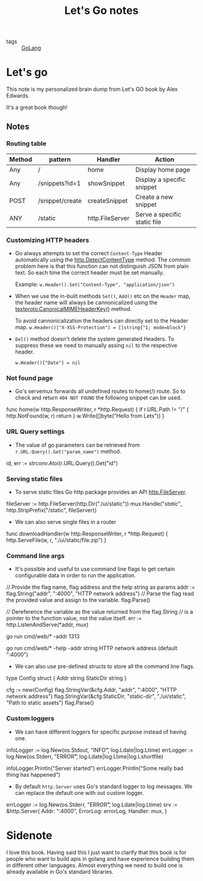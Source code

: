 #+title: Let's Go notes

- tags :: [[file:20200614231014-golang.org][GoLang]]

* Let's go

This note is my personalized brain dump from Let's GO book by Alex Edwards.

It's a great book though!

** Notes
*** Routing table

| Method | pattern         | Handler         | Action                       |
|--------+-----------------+-----------------+------------------------------|
| Any    | /               | home            | Display home page            |
| Any    | /snippets?id=1  | showSnippet     | Display a specific snippet   |
| POST   | /snippet/create | createSnippet   | Create a new snippet         |
| ANY    | /static         | http.FileServer | Serve a specific static file |



*** Customizing HTTP headers
- Go always attempts to set the correct =Content-Type= Header automatically using the [[https://golang.org/pkg/net/http/#DetectContentType][http.DetectContentType]] method. The common problem here is that this function can not distinguish JSON from plain text. So each time the correct header must be set manually.

  Example:
  =w.Header().Set("Content-Type", "application/json")=

- When we use the in-built methods =Set()=, =Add()= etc on the =Header= map, the header name will always be cannonicalized using the [[https://golang.org/pkg/net/textproto/#CanonicalMIMEHeaderKey][textproto.CanonicalMIMEHeaderKey()]] method.

  To avoid cannonicalization the headers can directly set to the Header map.
  =w.Header()["X-XSS-Protection"] = []string{"1; mode=block"}=

- =Del()= method doesn't delete the system generated Headers. To suppress these we need to manually assing =nil= to the respective header.

  =w.Header()["Date"] = nil=

*** Not found page
- Go's servemux forwards all undefined routes to home(/) route. So to check and return =404 NOT FOUND= the following snippet can be used.

#+BEGIN_EXAMPLE go
func home(w http.ResponseWriter, r *http.Request) {
    if r.URL.Path != "/" {
        http.NotFound(w, r)
        return
    }
    w.Write([]byte("Hello from Lets"))
}
#+END_EXAMPLE

*** URL Query settings
- The value of go parameters can be retrieved from =r.URL.Query().Get("param_name")= method.

#+BEGIN_EXAMPLE go
id, err := strconv.Atoi(r.URL.Query().Get("id")
#+END_EXAMPLE

*** Serving static files
- To serve static files Go http package provides an API [[https://golang.org/pkg/net/http/#FileServer][http.FileServer]].

#+BEGIN_EXAMPLE go
fileServer := http.FileServer(http.Dir("./ui/static"))
mux.Handle("/static/", http.StripPrefix("/static", fileServer))
#+END_EXAMPLE

- We can also serve single files in a router

#+BEGIN_EXAMPLE go
func downloadHandler(w http.ResponseWriter, r *http.Request) {
    http.ServeFile(w, r, "./ui/static/file.zip")
}
#+END_EXAMPLE

*** Command line args
- It's possible and useful to use command line flags to get certain configurable data in order to run the application.

#+BEGIN_EXAMPLE go

// Provide the flag name, flag address and the help string as params
addr := flag.String("addr", ":4000", "HTTP network address")
// Parse the flag read the provided value and assign to the variable.
flag.Parse()

// Dereference the variable as the value returned from the flag.String
// is a pointer to the function value, not the value itself.
err := http.ListenAndServe(*addr, mux)

#+END_EXAMPLE

#+BEGIN_EXAMPLE bash
# Run with the provided address
go run cmd/web/* -addr 1313

# Help
go run cmd/web/* -help
  -addr string
        HTTP network address (default ":4000")
#+END_EXAMPLE

- We can also use pre-defined structs to store all the command line flags.

#+BEGIN_EXAMPLE go

type Config struct {
    Addr string
    StaticDir string
}

cfg := new(Config)
flag.StringVar(&cfg.Addr, "addr", ":4000", "HTTP network address")
flag.StringVar(&cfg.StaticDir, "static-dir", "./ui/static", "Path to static assets")
flag.Parse()

#+END_EXAMPLE

*** Custom loggers
- We can have different loggers for specific purpose instead of having one.

#+BEGIN_EXAMPLE go

infoLogger := log.New(os.Stdout, "INFO\t", log.Ldate|log.Ltime)
errLogger := log.New(os.Stderr, "ERROR\t", log.Ldate|log.Ltime|log.Lshortfile)

infoLogger.Println("Server started")
errLogger.Println("Some really bad thing has happened")

#+END_EXAMPLE

- By default =http.Server= uses Go's standard logger to log messages. We can replace the default one with out custom logger.

#+BEGIN_EXAMPLE go

errLogger := log.New(os.Stderr, "ERROR\t", log.Ldate|log.Ltime)
srv := &http.Server{
    Addr: ":4000",
    ErrorLog: errorLog,
    Handler: mux,
}

#+END_EXAMPLE


* Sidenote

I love this book. Having said this I just want to clarify that this book is for people who want to build apis in golang and
have experience building them in different other languages. Almost everything we need to build one is already available in
Go's standard libraries.
